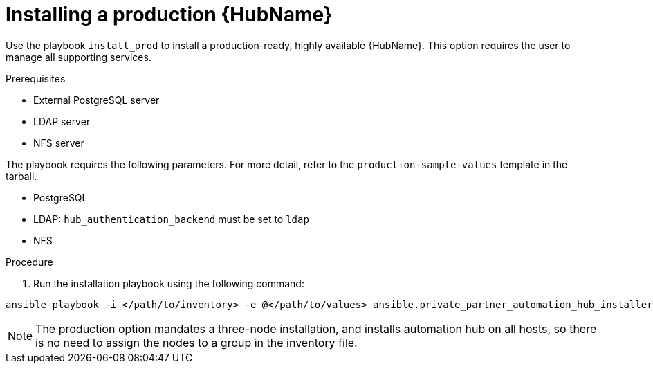 :_content-type: PROCEDURE

[id="ppah-install-ha_{context}"]
= Installing a production {HubName}

Use the playbook `install_prod` to install a production-ready, highly available {HubName}. This option requires the user to manage all supporting services.

.Prerequisites

* External PostgreSQL server
* LDAP server
* NFS server

The playbook requires the following parameters. For more detail, refer to the `production-sample-values` template in the tarball.

* PostgreSQL
* LDAP: `hub_authentication_backend` must be set to `ldap`
* NFS 

.Procedure

. Run the installation playbook using the following command: 
----
ansible-playbook -i </path/to/inventory> -e @</path/to/values> ansible.private_partner_automation_hub_installer.install_prod
----

[NOTE]

====

The production option mandates a three-node installation, and installs automation hub on all hosts, so there is no need to assign the nodes to a group in the inventory file.

====
